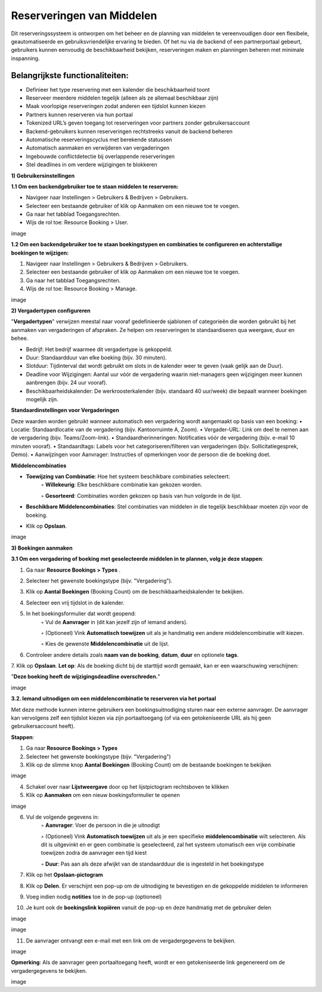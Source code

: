 Reserveringen van Middelen
==========================
Dit reserveringssysteem is ontworpen om het beheer en de planning van middelen te vereenvoudigen door een flexibele, geautomatiseerde en gebruiksvriendelijke ervaring te bieden. Of het nu via de backend of een partnerportaal gebeurt, gebruikers kunnen eenvoudig de beschikbaarheid bekijken, reserveringen maken en planningen beheren met minimale inspanning.

Belangrijkste functionaliteiten:
---------------------------------
• Definieer het type reservering met een kalender die beschikbaarheid toont
• Reserveer meerdere middelen tegelijk (alleen als ze allemaal beschikbaar zijn)
• Maak voorlopige reserveringen zodat anderen een tijdslot kunnen kiezen
• Partners kunnen reserveren via hun portaal
• Tokenized URL’s geven toegang tot reserveringen voor partners zonder gebruikersaccount
• Backend-gebruikers kunnen reserveringen rechtstreeks vanuit de backend beheren
• Automatische reserveringscyclus met berekende statussen
• Automatisch aanmaken en verwijderen van vergaderingen
• Ingebouwde conflictdetectie bij overlappende reserveringen
• Stel deadlines in om verdere wijzigingen te blokkeren

**1) Gebruikersinstellingen**

**1.1 Om een backendgebruiker toe te staan middelen te reserveren:**

• Navigeer naar Instellingen > Gebruikers & Bedrijven > Gebruikers.
• Selecteer een bestaande gebruiker of klik op Aanmaken om een nieuwe toe te voegen.
• Ga naar het tabblad Toegangsrechten.
• Wijs de rol toe: Resource Booking > User.

image

**1.2 Om een backendgebruiker toe te staan boekingstypen en combinaties te configureren en achterstallige boekingen te wijzigen:**

1. Navigeer naar Instellingen > Gebruikers & Bedrijven > Gebruikers.
2. Selecteer een bestaande gebruiker of klik op Aanmaken om een nieuwe toe te voegen.
3. Ga naar het tabblad Toegangsrechten.
4. Wijs de rol toe: Resource Booking > Manage.

image

**2) Vergadertypen configureren**

"**Vergadertypen**" verwijzen meestal naar vooraf gedefinieerde sjablonen of categorieën die worden gebruikt bij het aanmaken van vergaderingen of afspraken. Ze helpen om reserveringen te standaardiseren qua weergave, duur en behee.

• Bedrijf: Het bedrijf waarmee dit vergadertype is gekoppeld.
• Duur: Standaardduur van elke boeking (bijv. 30 minuten).
• Slotduur: Tijdinterval dat wordt gebruikt om slots in de kalender weer te geven (vaak gelijk aan de Duur).
• Deadline voor Wijzigingen: Aantal uur vóór de vergadering waarin niet-managers geen wijzigingen meer kunnen aanbrengen (bijv. 24 uur vooraf).
• Beschikbaarheidskalender: De werkroosterkalender (bijv. standaard 40 uur/week) die bepaalt wanneer boekingen mogelijk zijn.

**Standaardinstellingen voor Vergaderingen**

Deze waarden worden gebruikt wanneer automatisch een vergadering wordt aangemaakt op basis van een boeking:
• Locatie: Standaardlocatie van de vergadering (bijv. Kantoorruimte A, Zoom).
• Vergader-URL: Link om deel te nemen aan de vergadering (bijv. Teams/Zoom-link).
• Standaardherinneringen: Notificaties vóór de vergadering (bijv. e-mail 10 minuten vooraf).
• Standaardtags: Labels voor het categoriseren/filteren van vergaderingen (bijv. Sollicitatiegesprek, Demo).
• Aanwijzingen voor Aanvrager: Instructies of opmerkingen voor de persoon die de boeking doet.

**Middelencombinaties**

• **Toewijzing van Combinatie**: Hoe het systeem beschikbare combinaties selecteert:
        ◦ **Willekeurig**: Elke beschikbare combinatie kan gekozen worden.

        ◦ **Gesorteerd**: Combinaties worden gekozen op basis van hun volgorde in de lijst.

• **Beschikbare Middelencombinaties**: Stel combinaties van middelen in die tegelijk beschikbaar moeten zijn voor de boeking.
• Klik op **Opslaan**.

image

**3) Boekingen aanmaken**

**3.1 Om een vergadering of boeking met geselecteerde middelen in te plannen, volg je deze stappen**:

1. Ga naar **Resource Bookings > Types**        .
2. Selecteer het gewenste boekingstype (bijv. "Vergadering").
3. Klik op **Aantal Boekingen** (Booking Count) om de beschikbaarheidskalender te bekijken.
4. Selecteer een vrij tijdslot in de kalender.
5. In het boekingsformulier dat wordt geopend:
        ◦ Vul de **Aanvrager** in (dit kan jezelf zijn of iemand anders).

        ◦ (Optioneel) Vink **Automatisch toewijzen** uit als je handmatig een andere middelencombinatie wilt kiezen.

        ◦ Kies de gewenste **Middelencombinatie** uit de lijst.

6. Controleer andere details zoals **naam van de boeking**, **datum**, **duur** en optionele **tags**.
7. Klik op **Opslaan**.
**Let op**: Als de boeking dicht bij de starttijd wordt gemaakt, kan er een waarschuwing verschijnen:

"**Deze boeking heeft de wijzigingsdeadline overschreden.**"

image

**3.2. Iemand uitnodigen om een middelencombinatie te reserveren via het portaal**

Met deze methode kunnen interne gebruikers een boekingsuitnodiging sturen naar een externe aanvrager. De aanvrager kan vervolgens zelf een tijdslot kiezen via zijn portaaltoegang (of via een getokeniseerde URL als hij geen gebruikersaccount heeft).

**Stappen**:

1. Ga naar **Resource Bookings > Types**
2. Selecteer het gewenste boekingstype (bijv. "Vergadering")
3. Klik op de slimme knop **Aantal Boekingen** (Booking Count) om de bestaande boekingen te bekijken

image

4. Schakel over naar **Lijstweergave** door op het lijstpictogram rechtsboven te klikken
5. Klik op **Aanmaken** om een nieuw boekingsformulier te openen

image

6. Vul de volgende gegevens in:
        ◦ **Aanvrager**: Voer de persoon in die je uitnodigt

        ◦ (Optioneel) Vink **Automatisch toewijzen** uit als je een specifieke **middelencombinatie** wilt selecteren. Als dit is uitgevinkt en er geen combinatie is geselecteerd, zal het                 systeem utomatisch een vrije combinatie toewijzen zodra de aanvrager een tijd kiest

        ◦ **Duur**: Pas aan als deze afwijkt van de standaardduur die is ingesteld in het boekingstype

7. Klik op het **Opslaan-pictogram**
8. Klik op **Delen**. Er verschijnt een pop-up om de uitnodiging te bevestigen en de gekoppelde middelen te informeren
9. Voeg indien nodig **notities** toe in de pop-up (optioneel)
10. Je kunt ook de **boekingslink kopiëren** vanuit de pop-up en deze handmatig met de gebruiker delen

image

image

11. De aanvrager ontvangt een e-mail met een link om de vergadergegevens te bekijken.

image

**Opmerking**: Als de aanvrager geen portaaltoegang heeft, wordt er een getokeniseerde link gegenereerd om de vergadergegevens te bekijken.

image
